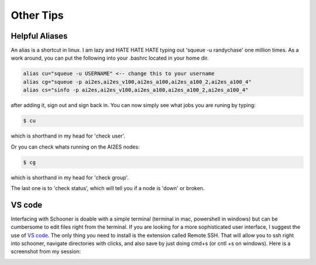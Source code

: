 .. _other_tips:

Other Tips
===================


+++++++++++++++
Helpful Aliases 
+++++++++++++++

An alias is a shortcut in linux. I am lazy and HATE HATE HATE typing out 'squeue -u randychase' one million times. 
As a work around, you can put the following into your .bashrc located in your home dir. 

.. code-block:: bash

    alias cu="squeue -u USERNAME" <-- change this to your username
    alias cg="squeue -p ai2es,ai2es_v100,ai2es_a100,ai2es_a100_2,ai2es_a100_4"
    alias cs="sinfo -p ai2es,ai2es_v100,ai2es_a100,ai2es_a100_2,ai2es_a100_4"

after adding it, sign out and sign back in. You can now simply see what jobs you are runing by typing:
 
.. code-block:: console 

    $ cu

which is shorthand in my head for 'check user'. 

Or you can check whats running on the AI2ES nodes: 

.. code-block:: console 

    $ cg

which is shorthand in my head for 'check group'. 

The last one is to 'check status', which will tell you if a node is 'down' or broken. 

+++++++
VS code 
+++++++


Interfacing with Schooner is doable with a simple terminal (terminal in mac, powershell in windows) 
but can be cumbersome to edit files right from the terminal. If you are looking for a more sophisticated 
user interface, I suggest the use of `VS code <https://code.visualstudio.com>`_. The only thing you need to install is the extension called 
Remote SSH. That will allow you to ssh right into schooner, navigate directories with clicks, and also 
save by just doing cmd+s (or cntl +s on windows). Here is a screenshot from my session: 

.. image:: images/vs_code_example.png
   :align: center
   :width: 600